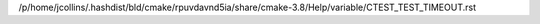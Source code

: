 /p/home/jcollins/.hashdist/bld/cmake/rpuvdavnd5ia/share/cmake-3.8/Help/variable/CTEST_TEST_TIMEOUT.rst